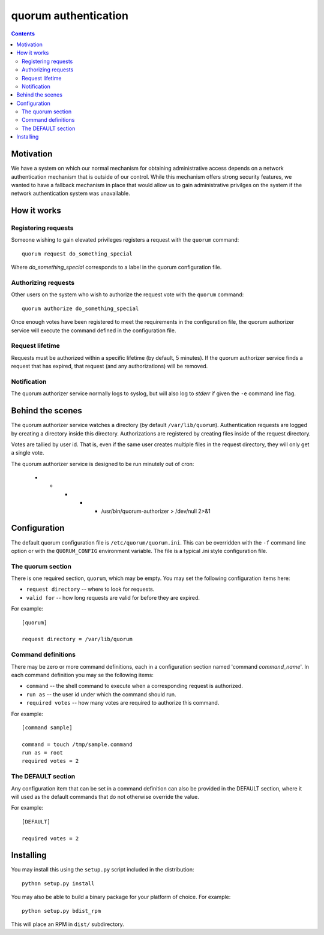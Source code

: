 =====================
quorum authentication
=====================

.. contents::

Motivation
==========

We have a system on which our normal mechanism for obtaining administrative
access depends on a network authentication mechanism that is outside of our
control.  While this mechanism offers strong security features, we wanted
to have a fallback mechanism in place that would allow us to gain
administrative privilges on the system if the network authentication system
was unavailable.

How it works
============

Registering requests
--------------------

Someone wishing to gain elevated privileges registers a request with the
``quorum`` command::

  quorum request do_something_special

Where *do_something_special* corresponds to a label in the quorum
configuration file.

Authorizing requests
--------------------

Other users on the system who wish to authorize the
request vote with the ``quorum`` command::

  quorum authorize do_something_special

Once enough votes have been registered to meet the requirements in the
configuration file, the quorum authorizer service will execute the command
defined in the configuration file.

Request lifetime
----------------

Requests must be authorized within a specific lifetime (by default, 5
minutes).  If the quorum authorizer service finds a request that has
expired, that request (and any authorizations) will be removed.

Notification
------------

The quorum authorizer service normally logs to syslog, but will also log to
*stderr* if given the ``-e`` command line flag.

Behind the scenes
=================

The quorum authorizer service watches a directory (by default
``/var/lib/quorum``).  Authentication requests are logged by creating a
directory inside this directory.  Authorizations are registered by creating
files inside of the request directory.

Votes are tallied by user id. That is, even if the same user creates
multiple files in the request directory, they will only get a single vote.

The quorum authorizer service is designed to be run minutely out of cron:

  * * * * * /usr/bin/quorum-authorizer > /dev/null 2>&1


Configuration
=============

The default quorum configuration file is ``/etc/quorum/quorum.ini``.  This
can be overridden with the ``-f`` command line option or with the
``QUORUM_CONFIG`` environment variable.  The file is a typical .ini style
configuration file.

The quorum section
------------------

There is one required section, ``quorum``, which may be empty.  You may set
the following configuration items here:

- ``request directory`` -- where to look for requests.
- ``valid for`` -- how long requests are valid for before they are expired.

For example::

  [quorum]

  request directory = /var/lib/quorum

Command definitions
-------------------

There may be zero or more command definitions, each in a configuration
section named 'command *command_name*'.  In each command definition you may
se the following items:

- ``command`` -- the shell command to execute when a corresponding request
  is authorized.
- ``run as`` -- the user id under which the command should run.
- ``required votes`` -- how many votes are required to authorize this
  command.

For example::

  [command sample]

  command = touch /tmp/sample.command
  run as = root
  required votes = 2

The DEFAULT section
-------------------

Any configuration item that can be set in a command definition can also be
provided in the DEFAULT section, where it will used as the default commands
that do not otherwise override the value.

For example::

  [DEFAULT]

  required votes = 2

Installing
==========

You may install this using the ``setup.py`` script included in the
distribution::

  python setup.py install

You may also be able to build a binary package for your platform of choice.
For example::

  python setup.py bdist_rpm

This will place an RPM in ``dist/`` subdirectory.

